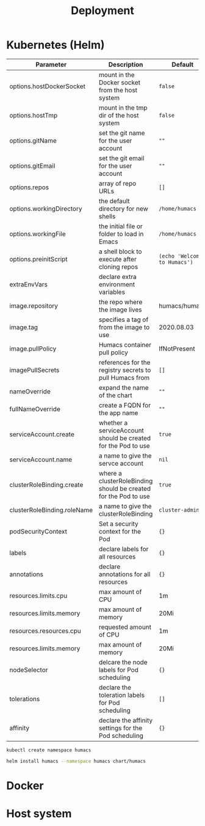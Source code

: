 # -*- ii: humacs; -*-
#+TITLE: Deployment

* Kubernetes (Helm)
| Parameter                 | Description                                                     | Default                      |
|---------------------------+-----------------------------------------------------------------+------------------------------|
| options.hostDockerSocket  | mount in the Docker socket from the host system                 | ~false~                      |
| options.hostTmp           | mount in the tmp dir of the host system                         | ~false~                      |
| options.gitName           | set the git name for the user account                           | ~""~                         |
| options.gitEmail          | set the git email for the user account                          | ~""~                         |
| options.repos             | array of repo URLs                                              | ~[]~                         |
| options.workingDirectory  | the default directory for new shells                            | ~/home/humacs~               |
| options.workingFile       | the initial file or folder to load in Emacs                     | ~/home/humacs~               |
| options.preinitScript     | a shell block to execute after cloning repos                    | ~(echo 'Welcome to Humacs')~ |
| extraEnvVars              | declare extra environment variables                             |                              |
| image.repository          | the repo where the image lives                                  | humacs/humacs                |
| image.tag                 | specifies a tag of from the image to use                        | 2020.08.03                   |
| image.pullPolicy          | Humacs container pull policy                                    | IfNotPresent                 |
| imagePullSecrets          | references for the registry secrets to pull Humacs from         | ~[]~                         |
| nameOverride              | expand the name of the chart                                    | ~""~                         |
| fullNameOverride          | create a FQDN for the app name                                  | ~""~                         |
| serviceAccount.create     | whether a serviceAccount should be created for the Pod to use   | ~true~                       |
| serviceAccount.name       | a name to give the servce account                               | ~nil~                        |
| clusterRoleBinding.create | where a clusterRoleBinding should be created for the Pod to use | ~true~                       |
| clusterRoleBinding.roleName    | a name to give the clusterRoleBinding                                 | ~cluster-admin~              |
| podSecurityContext        | Set a security context for the Pod                              | ~{}~                         |
| labels                    | declare labels for all resources                                | ~{}~                         |
| annotations               | declare annotations for all resources                           | ~{}~                         |
| resources.limits.cpu      | max amount of CPU                                               | 1m                           |
| resources.limits.memory   | max amount of memory                                            | 20Mi                         |
| resources.resources.cpu   | requested amount of CPU                                         | 1m                           |
| resources.limits.memory   | max amount of memory                                            | 20Mi                         |
| nodeSelector              | delcare the node labels for Pod scheduling                      | ~{}~                         |
| tolerations               | declare the toleration labels for Pod scheduling                | ~[]~                         |
| affinity                  | declare the affinity settings for the Pod scheduling            | ~{}~                         |

#+name: Create namespace
#+begin_src sh
kubectl create namespace humacs
#+end_src

#+name: Install Humacs
#+begin_src sh
helm install humacs --namespace humacs chart/humacs
#+end_src

* Docker


* Host system


